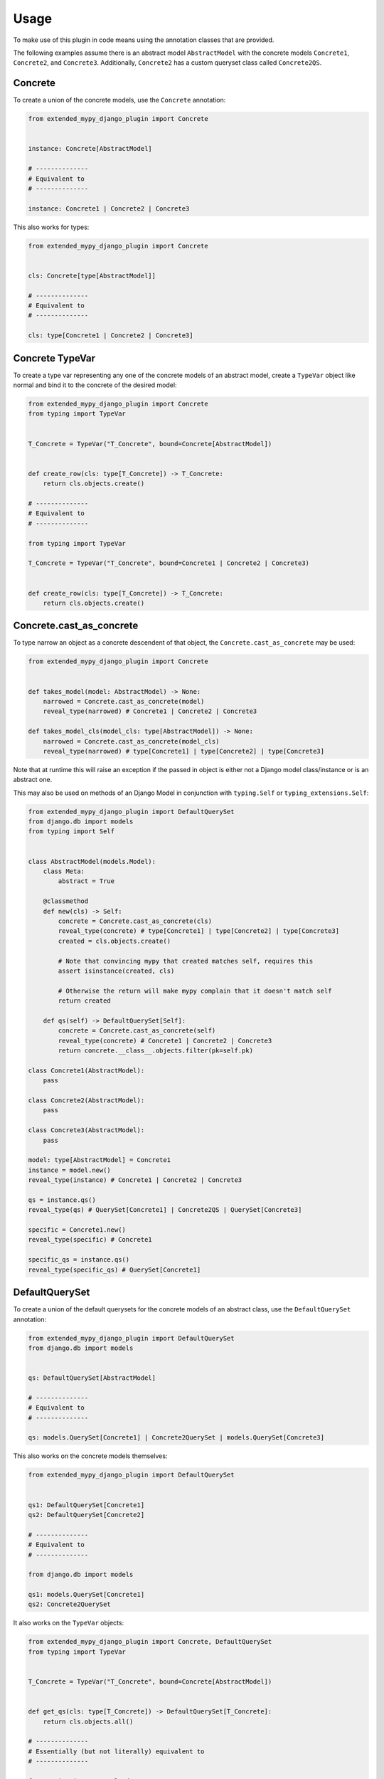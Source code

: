 Usage
=====

To make use of this plugin in code means using the annotation classes that are
provided.

The following examples assume there is an abstract model ``AbstractModel``
with the concrete models ``Concrete1``, ``Concrete2``, and ``Concrete3``.
Additionally, ``Concrete2`` has a custom queryset class called ``Concrete2QS``.

Concrete
--------

To create a union of the concrete models, use the ``Concrete`` annotation:

.. code-block:: python

    from extended_mypy_django_plugin import Concrete


    instance: Concrete[AbstractModel]

    # --------------
    # Equivalent to
    # --------------

    instance: Concrete1 | Concrete2 | Concrete3

This also works for types:

.. code-block:: python

    from extended_mypy_django_plugin import Concrete


    cls: Concrete[type[AbstractModel]]

    # --------------
    # Equivalent to
    # --------------

    cls: type[Concrete1 | Concrete2 | Concrete3]


Concrete TypeVar
----------------

To create a type var representing any one of the concrete models of an abstract
model, create a ``TypeVar`` object like normal and bind it to the concrete of
the desired model:

.. code-block:: python

    from extended_mypy_django_plugin import Concrete
    from typing import TypeVar


    T_Concrete = TypeVar("T_Concrete", bound=Concrete[AbstractModel])


    def create_row(cls: type[T_Concrete]) -> T_Concrete:
        return cls.objects.create()

    # --------------
    # Equivalent to
    # --------------

    from typing import TypeVar

    T_Concrete = TypeVar("T_Concrete", bound=Concrete1 | Concrete2 | Concrete3)


    def create_row(cls: type[T_Concrete]) -> T_Concrete:
        return cls.objects.create()

Concrete.cast_as_concrete
-------------------------

To type narrow an object as a concrete descendent of that object, the
``Concrete.cast_as_concrete`` may be used:

.. code-block:: python

    from extended_mypy_django_plugin import Concrete


    def takes_model(model: AbstractModel) -> None:
        narrowed = Concrete.cast_as_concrete(model)
        reveal_type(narrowed) # Concrete1 | Concrete2 | Concrete3

    def takes_model_cls(model_cls: type[AbstractModel]) -> None:
        narrowed = Concrete.cast_as_concrete(model_cls)
        reveal_type(narrowed) # type[Concrete1] | type[Concrete2] | type[Concrete3]

Note that at runtime this will raise an exception if the passed in object is
either not a Django model class/instance or is an abstract one.

This may also be used on methods of an Django Model in conjunction with
``typing.Self`` or ``typing_extensions.Self``:

.. code-block:: python

    from extended_mypy_django_plugin import DefaultQuerySet
    from django.db import models
    from typing import Self


    class AbstractModel(models.Model):
        class Meta:
            abstract = True

        @classmethod
        def new(cls) -> Self:
            concrete = Concrete.cast_as_concrete(cls)
            reveal_type(concrete) # type[Concrete1] | type[Concrete2] | type[Concrete3]
            created = cls.objects.create()

            # Note that convincing mypy that created matches self, requires this
            assert isinstance(created, cls)

            # Otherwise the return will make mypy complain that it doesn't match self
            return created

        def qs(self) -> DefaultQuerySet[Self]:
            concrete = Concrete.cast_as_concrete(self)
            reveal_type(concrete) # Concrete1 | Concrete2 | Concrete3
            return concrete.__class__.objects.filter(pk=self.pk)

    class Concrete1(AbstractModel):
        pass

    class Concrete2(AbstractModel):
        pass

    class Concrete3(AbstractModel):
        pass

    model: type[AbstractModel] = Concrete1
    instance = model.new()
    reveal_type(instance) # Concrete1 | Concrete2 | Concrete3

    qs = instance.qs()
    reveal_type(qs) # QuerySet[Concrete1] | Concrete2QS | QuerySet[Concrete3]

    specific = Concrete1.new()
    reveal_type(specific) # Concrete1

    specific_qs = instance.qs()
    reveal_type(specific_qs) # QuerySet[Concrete1]

DefaultQuerySet
---------------

To create a union of the default querysets for the concrete models of an
abstract class, use the ``DefaultQuerySet`` annotation:

.. code-block:: python

    from extended_mypy_django_plugin import DefaultQuerySet
    from django.db import models


    qs: DefaultQuerySet[AbstractModel]

    # --------------
    # Equivalent to
    # --------------

    qs: models.QuerySet[Concrete1] | Concrete2QuerySet | models.QuerySet[Concrete3]

This also works on the concrete models themselves:

.. code-block:: python

    from extended_mypy_django_plugin import DefaultQuerySet


    qs1: DefaultQuerySet[Concrete1]
    qs2: DefaultQuerySet[Concrete2]

    # --------------
    # Equivalent to
    # --------------

    from django.db import models

    qs1: models.QuerySet[Concrete1]
    qs2: Concrete2QuerySet

It also works on the ``TypeVar`` objects:

.. code-block:: python

    from extended_mypy_django_plugin import Concrete, DefaultQuerySet
    from typing import TypeVar


    T_Concrete = TypeVar("T_Concrete", bound=Concrete[AbstractModel])


    def get_qs(cls: type[T_Concrete]) -> DefaultQuerySet[T_Concrete]:
        return cls.objects.all()

    # --------------
    # Essentially (but not literally) equivalent to
    # --------------

    from typing import overload


    @overload
    def create_row(cls: Concrete1) -> models.QuerySet[Concrete1]: ...


    @overload
    def create_row(cls: Concrete2) -> Concrete2QuerySet: ...


    @overload
    def create_row(cls: Concrete3) -> models.QuerySet[Concrete3]: ...


    def create_row(
        cls: type[Concrete1 | Concrete2 | Concrete3],
    ) -> models.QuerySet[Concrete1] | Concrete2QuerySet | models.QuerySet[Concrete3]:
        return cls.objects.create()
